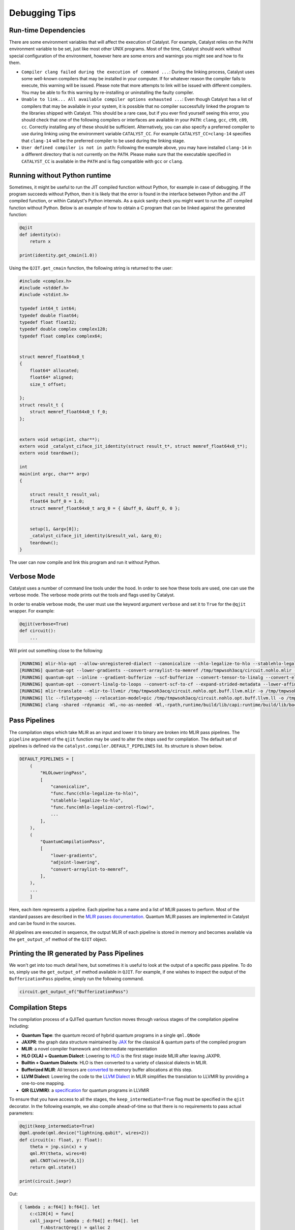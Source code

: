 
Debugging Tips
##############

Run-time Dependencies
=====================

There are some environment variables that will affect the execution of Catalyst.
For example, Catalyst relies on the ``PATH`` environment variable to be set, just like most other UNIX programs.
Most of the time, Catalyst should work without special configuration of the environment, however here are some errors and warnings you might see and how to fix them.

* ``Compiler clang failed during the execution of command ...``: During the linking process, Catalyst uses some well-known compilers that may be installed in your computer.
  If for whatever reason the compiler fails to execute, this warning will be issued.
  Please note that more attempts to link will be issued with different compilers.
  You may be able to fix this warning by re-installing or uninstalling the faulty compiler.
* ``Unable to link... All available compiler options exhausted ...``: Even though Catalyst has a list of compilers that may be available in your system, it is possible that no compiler successfully linked the program to the libraries shipped with Catalyst.
  This should be a rare case, but if you ever find yourself seeing this error, you should check that one of the following compilers or interfaces are available in your ``PATH``: ``clang``, ``gcc``, ``c99``, ``c89``, ``cc``.
  Correctly installing any of these should be sufficient.
  Alternatively, you can also specify a preferred compiler to use during linking using the environment variable ``CATALYST_CC``.
  For example ``CATALYST_CC=clang-14`` specifies that ``clang-14`` will be the preferred compiler to be used during the linking stage.
* ``User defined compiler is not in path``: Following the example above, you may have installed ``clang-14`` in a different directory that is not currently on the ``PATH``.
  Please make sure that the executable specified in ``CATALYST_CC`` is available in the ``PATH`` and is flag compatible with ``gcc`` or ``clang``.

Running without Python runtime
==============================

Sometimes, it might be useful to run the JIT compiled function without Python, for example in case of debugging.
If the program succeeds without Python, then it is likely that the error is found in the interface between Python and the JIT compiled function, or within Catalyst's Python internals.
As a quick sanity check you might want to run the JIT compiled function without Python.
Below is an example of how to obtain a C program that can be linked against the generated function:

.. code-block:: python

    @qjit
    def identity(x):
        return x

    print(identity.get_cmain(1.0))

Using the ``QJIT.get_cmain`` function, the following string is returned to the user:

.. code-block:: C

    #include <complex.h>
    #include <stddef.h>
    #include <stdint.h>

    typedef int64_t int64;
    typedef double float64;
    typedef float float32;
    typedef double complex complex128;
    typedef float complex complex64;


    struct memref_float64x0_t
    {
        float64* allocated;
        float64* aligned;
        size_t offset;

    };
    struct result_t {
        struct memref_float64x0_t f_0;
    };


    extern void setup(int, char**);
    extern void _catalyst_ciface_jit_identity(struct result_t*, struct memref_float64x0_t*);
    extern void teardown();

    int
    main(int argc, char** argv)
    {

        struct result_t result_val;
        float64 buff_0 = 1.0;
        struct memref_float64x0_t arg_0 = { &buff_0, &buff_0, 0 };


        setup(1, &argv[0]);
        _catalyst_ciface_jit_identity(&result_val, &arg_0);
        teardown();
    }

The user can now compile and link this program and run it without Python.


Verbose Mode
============

Catalyst uses a number of command line tools under the hood.
In order to see how these tools are used, one can use the verbose mode.
The verbose mode prints out the tools and flags used by Catalyst.


In order to enable verbose mode, the user must use the keyword argument ``verbose`` and set it to ``True`` for the ``@qjit`` wrapper.
For example:

.. code-block:: python

    @qjit(verbose=True)
    def circuit():
        ...

Will print out something close to the following:

.. code-block:: bash

        [RUNNING] mlir-hlo-opt --allow-unregistered-dialect --canonicalize --chlo-legalize-to-hlo --stablehlo-legalize-to-hlo --mhlo-legalize-control-flow --hlo-legalize-to-linalg --mhlo-legalize-to-std --convert-to-signless --canonicalize /tmp/tmpwsoh3acq/circuit.mlir -o /tmp/tmpwsoh3acq/circuit.nohlo.mlir
        [RUNNING] quantum-opt --lower-gradients --convert-arraylist-to-memref /tmp/tmpwsoh3acq/circuit.nohlo.mlir -o /tmp/tmpwsoh3acq/circuit.nohlo.opt.mlir
        [RUNNING] quantum-opt --inline --gradient-bufferize --scf-bufferize --convert-tensor-to-linalg --convert-elementwise-to-linalg --arith-bufferize --empty-tensor-to-alloc-tensor --bufferization-bufferize --tensor-bufferize --linalg-bufferize --tensor-bufferize --quantum-bufferize --func-bufferize --finalizing-bufferize --buffer-loop-hoisting --convert-bufferization-to-memref --canonicalize --cp-global-memref /tmp/tmpwsoh3acq/circuit.nohlo.opt.mlir -o /tmp/tmpwsoh3acq/circuit.nohlo.opt.buff.mlir
        [RUNNING] quantum-opt --convert-linalg-to-loops --convert-scf-to-cf --expand-strided-metadata --lower-affine --arith-expand --convert-complex-to-standard --convert-complex-to-llvm --convert-math-to-llvm --convert-math-to-libm --convert-arith-to-llvm --finalize-memref-to-llvm=use-generic-functions --convert-index-to-llvm --convert-gradient-to-llvm --convert-quantum-to-llvm --emit-catalyst-py-interface --canonicalize --reconcile-unrealized-casts /tmp/tmpwsoh3acq/circuit.nohlo.opt.buff.mlir -o /tmp/tmpwsoh3acq/circuit.nohlo.opt.buff.llvm.mlir
        [RUNNING] mlir-translate --mlir-to-llvmir /tmp/tmpwsoh3acq/circuit.nohlo.opt.buff.llvm.mlir -o /tmp/tmpwsoh3acq/circuit.nohlo.opt.buff.llvm.ll
        [RUNNING] llc --filetype=obj --relocation-model=pic /tmp/tmpwsoh3acq/circuit.nohlo.opt.buff.llvm.ll -o /tmp/tmpwsoh3acq/circuit.nohlo.opt.buff.llvm.o
        [RUNNING] clang -shared -rdynamic -Wl,-no-as-needed -Wl,-rpath,runtime/build/lib/capi:runtime/build/lib/backend:mlir/llvm-project/build/lib -Lmlir/llvm-project/build/lib -Lruntime/build/lib/capi -Lruntime/build/lib/backend -lrt_backend -lrt_capi -lpthread -lmlir_c_runner_utils /tmp/tmpwsoh3acq/circuit.nohlo.opt.buff.llvm.o -o /tmp/tmpwsoh3acq/circuit.nohlo.opt.buff.llvm.so


Pass Pipelines
==============

The compilation steps which take MLIR as an input and lower it to binary are broken into MLIR pass
pipelines.  The ``pipeline`` argument of the ``qjit`` function may be used to alter the steps used
for compilation. The default set of pipelines is defined via the ``catalyst.compiler.DEFAULT_PIPELINES``
list. Its structure is shown below.

.. code-block:: python

    DEFAULT_PIPELINES = [
        (
            "HLOLoweringPass",
            [
                "canonicalize",
                "func.func(chlo-legalize-to-hlo)",
                "stablehlo-legalize-to-hlo",
                "func.func(mhlo-legalize-control-flow)",
                ...
            ],
        ),
        (
            "QuantumCompilationPass",
            [
                "lower-gradients",
                "adjoint-lowering",
                "convert-arraylist-to-memref",
            ],
        ),
        ...
        ]


Here, each item represents a pipeline. Each pipeline has a name and a list of MLIR passes
to perform. Most of the standard passes are described in the
`MLIR passes documentation <https://mlir.llvm.org/docs/Passes/>`_. Quantum MLIR passes are
implemented in Catalyst and can be found in the sources.

All pipelines are executed in sequence, the output MLIR of each pipeline is stored in
memory and becomes available via the ``get_output_of`` method of the ``QJIT`` object.

Printing the IR generated by Pass Pipelines
===========================================

We won't get into too much detail here, but sometimes it is useful to look at the output of a
specific pass pipeline.
To do so, simply use the ``get_output_of`` method available in ``QJIT``.
For example, if one wishes to inspect the output of the ``BufferizationPass`` pipeline, simply run
the following command.

.. code-block:: python

    circuit.get_output_of("BufferizationPass")


Compilation Steps
=================

The compilation process of a QJITed quantum function moves through various stages of the compilation pipeline including:

- **Quantum Tape**: the quantum record of hybrid quantum programs in a single ``qml.QNode``
- **JAXPR**: the graph data structure maintained by `JAX <https://github.com/google/jax>`_ for the classical & quantum parts of the compiled program
- **MLIR**: a novel compiler framework and intermediate representation
- **HLO (XLA) + Quantum Dialect**: Lowering to `HLO <https://github.com/tensorflow/mlir-hlo>`_ is the first stage inside MLIR after leaving JAXPR.
- **Builtin + Quantum Dialects**: HLO is then converted to a variety of classical dialects in MLIR.
- **Bufferized MLIR**: All tensors are `converted <https://mlir.llvm.org/docs/Bufferization>`_ to memory buffer allocations at this step.
- **LLVM Dialect**: Lowering the code to the `LLVM Dialect <https://mlir.llvm.org/docs/Dialects/LLVM/>`_ in MLIR simplifies the translation to LLVMIR by providing a one-to-one mapping.
- **QIR (LLVMIR)**: a `specification <https://learn.microsoft.com/en-us/azure/quantum/concepts-qir>`_ for quantum programs in LLVMIR

To ensure that you have access to all the stages, the ``keep_intermediate=True`` flag must be specified in the ``qjit`` decorator.
In the following example, we also compile ahead-of-time so that there is no requirements to pass actual parameters:

.. code-block:: python

    @qjit(keep_intermediate=True)
    @qml.qnode(qml.device("lightning.qubit", wires=2))
    def circuit(x: float, y: float):
        theta = jnp.sin(x) + y
        qml.RY(theta, wires=0)
        qml.CNOT(wires=[0,1])
        return qml.state()

    print(circuit.jaxpr)

Out:

.. code-block:: python

    { lambda ; a:f64[] b:f64[]. let
        c:c128[4] = func[
        call_jaxpr={ lambda ; d:f64[] e:f64[]. let
            f:AbstractQreg() = qalloc 2
            g:f64[] = sin d
            h:f64[] = add g e
            i:AbstractQbit() = qextract f 0
            j:AbstractQbit() = qinst[op=RY qubits_len=1 runtime=lightning] i h
            k:AbstractQbit() = qextract f 1
            l:AbstractQbit() m:AbstractQbit() = qinst[
                op=CNOT
                qubits_len=2
                runtime=lightning
            ] j k
            _:AbstractObs(num_qubits=2,primitive=compbasis) = compbasis l m
            n:c128[4] = state l m
            = qdealloc f
            in (n,) }
        fn=<QNode: wires=2, device='lightning.qubit', interface='autograd', diff_method='best'>
        ] a b
    in (c,) }

The next stage is the JAXPR equivalent in MLIR, expressed using the MHLO dialect for classical
computation and the Quantum dialect for quantum computation. Note that the MHLO dialect is a
representation of HLO in MLIR, where HLO is the input IR to the accelerated linear algebra (XLA)
compiler used by TensorFlow.

.. code-block:: python

    print(circuit.mlir)

Lowering out of the MHLO dialect leaves us with the classical computation represented by generic
dialects such as ``arith``, ``math``, or ``linalg``. This allows us to later generate machine code
via standard LLVM-MLIR tooling.

.. code-block:: python

    circuit.get_output_of("HLOLoweringPass")

The quantum compilation pipeline expands high-level quantum instructions like adjoint, and applies quantum differentiation methods and optimization techniques.

.. code-block:: python

    circuit.get_output_of("QuantumCompilationPass")

An important step in getting to machine code from a high-level representation is allocating memory
for all the tensor/array objects in the program.

.. code-block:: python

    circuit.get_output_of("BufferizationPass")

The LLVM dialect can be considered the "exit point" from MLIR when using LLVM for low-level compilation:

.. code-block:: python

    circuit.get_output_of("MLIRToLLVMDialect")

And finally some real LLVMIR adhering to the QIR specification:

.. code-block:: python

    print(circuit.qir)


The LLVMIR code is compiled to an object file using the LLVM static compiler and linked to the
runtime libraries. The generated shared object is stored by the caching mechanism in Catalyst
for future calls.

